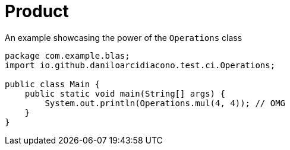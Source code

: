 = Product

.An example showcasing the power of the `Operations` class
[source,java,options=nowrap]
----
package com.example.blas;
import io.github.daniloarcidiacono.test.ci.Operations;

public class Main {
    public static void main(String[] args) {
        System.out.println(Operations.mul(4, 4)); // OMG
    }
}
----
